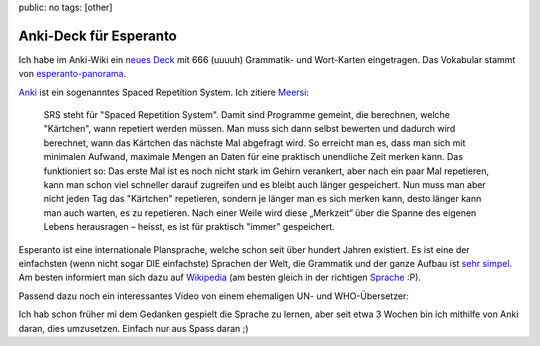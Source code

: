 public: no
tags: [other]

Anki-Deck für Esperanto
=======================

Ich habe im Anki-Wiki ein `neues Deck
<http://ichi2.net/anki/wiki/ExtraDecks#head-41198ce77e0d7497c0cab2d30a90b440ee9e9879>`_ mit 666
(uuuuh) Grammatik- und Wort-Karten eingetragen. Das Vokabular stammt von
`esperanto-panorama <http://esperanto-panorama.net/angla/vortaro.htm>`_.

`Anki <http://anki.ichi2.net/>`_ ist ein sogenanntes Spaced Repetition System. Ich zitiere `Meersi
<http://www.zomg.ch/>`_:

    SRS steht für "Spaced Repetition System". Damit sind Programme
    gemeint, die berechnen, welche "Kärtchen", wann repetiert werden
    müssen. Man muss sich dann selbst bewerten und dadurch wird
    berechnet, wann das Kärtchen das nächste Mal abgefragt wird. So
    erreicht man es, dass man sich mit minimalen Aufwand, maximale
    Mengen an Daten für eine praktisch unendliche Zeit merken kann. Das
    funktioniert so: Das erste Mal ist es noch nicht stark im Gehirn
    verankert, aber nach ein paar Mal repetieren, kann man schon viel
    schneller darauf zugreifen und es bleibt auch länger gespeichert.
    Nun muss man aber nicht jeden Tag das "Kärtchen" repetieren, sondern
    je länger man es sich merken kann, desto länger kann man auch
    warten, es zu repetieren. Nach einer Weile wird diese „Merkzeit“
    über die Spanne des eigenen Lebens herausragen – heisst, es ist für
    praktisch "immer" gespeichert.

Esperanto ist eine internationale Plansprache, welche schon seit über hundert Jahren existiert. Es
ist eine der einfachsten (wenn nicht sogar DIE einfachste) Sprachen der Welt, die Grammatik und der
ganze Aufbau ist `sehr simpel <http://www.esperanto.de/dej/informoj/demandoj/lingvo.php#leicht>`_.
Am besten informiert man sich dazu auf `Wikipedia <http://de.wikipedia.org/wiki/Esperanto>`_ (am
besten gleich in der richtigen `Sprache <http://eo.wikipedia.org/wiki/Esperanto>`_ :P).

Passend dazu noch ein interessantes Video von einem ehemaligen UN- und WHO-Übersetzer:

.. youtube:: _YHALnLV9XU

Ich hab schon früher mi dem Gedanken gespielt die Sprache zu lernen, aber seit etwa 3 Wochen bin ich
mithilfe von Anki daran, dies umzusetzen. Einfach nur aus Spass daran ;)
